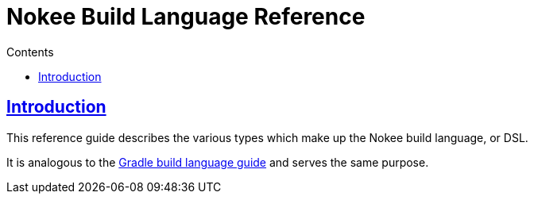 :jbake-version: 0.3.0
:toc:
:toclevels: 1
:toc-title: Contents
:icons: font
:idprefix:
:jbake-status: published
:encoding: utf-8
:lang: en-US
:sectanchors: true
:sectlinks: true
:linkattrs: true
:gradle-user-manual: https://docs.gradle.org/6.2.1/userguide
:gradle-language-reference: https://docs.gradle.org/6.2.1/dsl
:gradle-api-reference: https://docs.gradle.org/6.2.1/javadoc
:gradle-guides: https://guides.gradle.org/
= Nokee Build Language Reference
:jbake-type: dsl_index
:jbake-tags: user manual, gradle plugin dsl, nokee build language
:jbake-description: Learn about the build language for all Nokee plugins.

== Introduction

This reference guide describes the various types which make up the Nokee build language, or DSL.

It is analogous to the link:{gradle-language-reference}[Gradle build language guide] and serves the same purpose.
